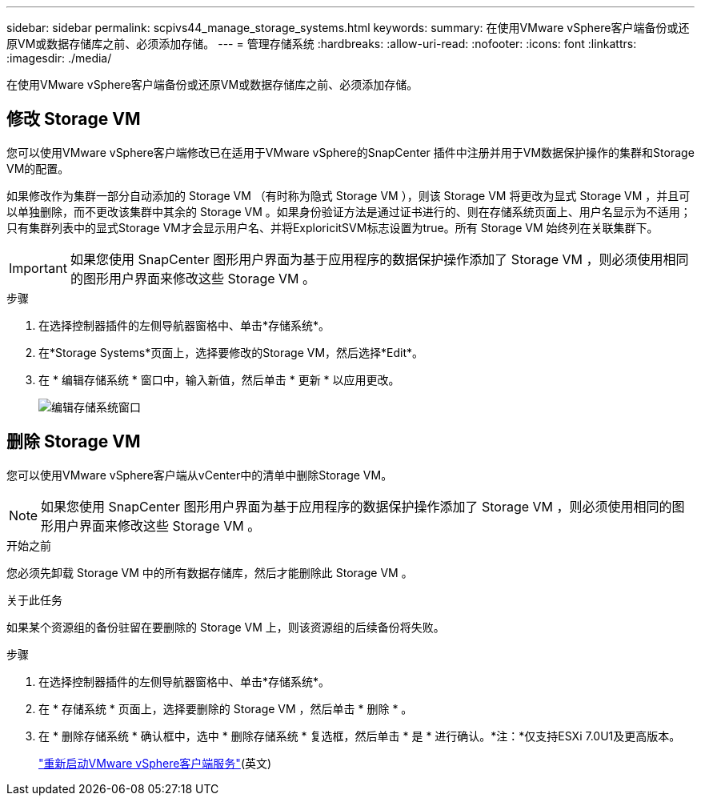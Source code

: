 ---
sidebar: sidebar 
permalink: scpivs44_manage_storage_systems.html 
keywords:  
summary: 在使用VMware vSphere客户端备份或还原VM或数据存储库之前、必须添加存储。 
---
= 管理存储系统
:hardbreaks:
:allow-uri-read: 
:nofooter: 
:icons: font
:linkattrs: 
:imagesdir: ./media/


[role="lead"]
在使用VMware vSphere客户端备份或还原VM或数据存储库之前、必须添加存储。



== 修改 Storage VM

您可以使用VMware vSphere客户端修改已在适用于VMware vSphere的SnapCenter 插件中注册并用于VM数据保护操作的集群和Storage VM的配置。

如果修改作为集群一部分自动添加的 Storage VM （有时称为隐式 Storage VM ），则该 Storage VM 将更改为显式 Storage VM ，并且可以单独删除，而不更改该集群中其余的 Storage VM 。如果身份验证方法是通过证书进行的、则在存储系统页面上、用户名显示为不适用；只有集群列表中的显式Storage VM才会显示用户名、并将ExploricitSVM标志设置为true。所有 Storage VM 始终列在关联集群下。


IMPORTANT: 如果您使用 SnapCenter 图形用户界面为基于应用程序的数据保护操作添加了 Storage VM ，则必须使用相同的图形用户界面来修改这些 Storage VM 。

.步骤
. 在选择控制器插件的左侧导航器窗格中、单击*存储系统*。
. 在*Storage Systems*页面上，选择要修改的Storage VM，然后选择*Edit*。
. 在 * 编辑存储系统 * 窗口中，输入新值，然后单击 * 更新 * 以应用更改。
+
image:scpivs44_image43.png["编辑存储系统窗口"]





== 删除 Storage VM

您可以使用VMware vSphere客户端从vCenter中的清单中删除Storage VM。


NOTE: 如果您使用 SnapCenter 图形用户界面为基于应用程序的数据保护操作添加了 Storage VM ，则必须使用相同的图形用户界面来修改这些 Storage VM 。

.开始之前
您必须先卸载 Storage VM 中的所有数据存储库，然后才能删除此 Storage VM 。

.关于此任务
如果某个资源组的备份驻留在要删除的 Storage VM 上，则该资源组的后续备份将失败。

.步骤
. 在选择控制器插件的左侧导航器窗格中、单击*存储系统*。
. 在 * 存储系统 * 页面上，选择要删除的 Storage VM ，然后单击 * 删除 * 。
. 在 * 删除存储系统 * 确认框中，选中 * 删除存储系统 * 复选框，然后单击 * 是 * 进行确认。*注：*仅支持ESXi 7.0U1及更高版本。
+
link:scpivs44_restart_the_vmware_vsphere_web_client_service.html["重新启动VMware vSphere客户端服务"](英文)


